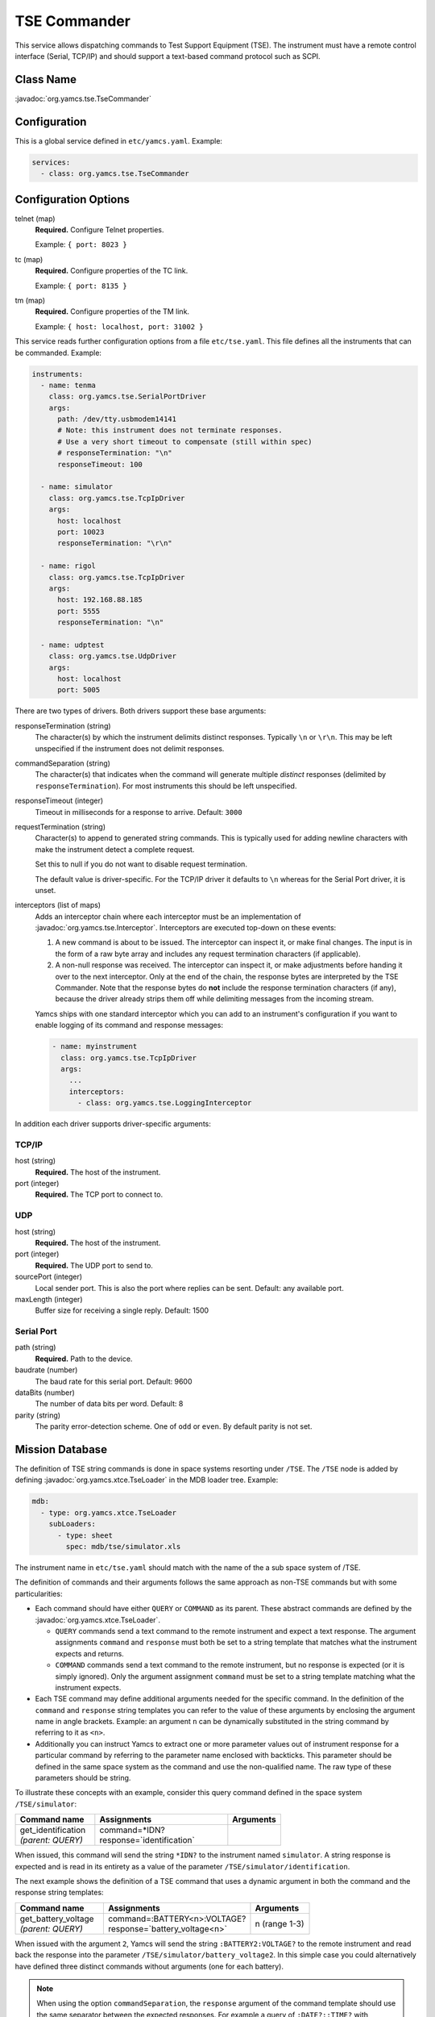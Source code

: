 TSE Commander
=============

This service allows dispatching commands to Test Support Equipment (TSE). The instrument must have a remote control interface (Serial, TCP/IP) and should support a text-based command protocol such as SCPI.


Class Name
----------

:javadoc:`org.yamcs.tse.TseCommander`


Configuration
-------------

This is a global service defined in ``etc/yamcs.yaml``. Example:

.. code-block:: yaml

    services:
      - class: org.yamcs.tse.TseCommander


Configuration Options
---------------------

telnet (map)
    **Required.** Configure Telnet properties.

    Example: ``{ port: 8023 }``

tc (map)
    **Required.** Configure properties of the TC link.

    Example: ``{ port: 8135 }``

tm (map)
    **Required.** Configure properties of the TM link.

    Example: ``{ host: localhost, port: 31002 }``


This service reads further configuration options from a file ``etc/tse.yaml``. This file defines all the instruments that can be commanded. Example:

.. code-block:: yaml

    instruments:
      - name: tenma
        class: org.yamcs.tse.SerialPortDriver
        args:
          path: /dev/tty.usbmodem14141
          # Note: this instrument does not terminate responses.
          # Use a very short timeout to compensate (still within spec)
          # responseTermination: "\n"
          responseTimeout: 100

      - name: simulator
        class: org.yamcs.tse.TcpIpDriver
        args:
          host: localhost
          port: 10023
          responseTermination: "\r\n"

      - name: rigol
        class: org.yamcs.tse.TcpIpDriver
        args:
          host: 192.168.88.185
          port: 5555
          responseTermination: "\n"

      - name: udptest
        class: org.yamcs.tse.UdpDriver
        args:
          host: localhost
          port: 5005

There are two types of drivers. Both drivers support these base arguments:

responseTermination (string)
    The character(s) by which the instrument delimits distinct responses. Typically ``\n`` or ``\r\n``. This may be left unspecified if the instrument does not delimit responses.

commandSeparation (string)
    The character(s) that indicates when the command will generate multiple *distinct* responses (delimited by ``responseTermination``). For most instruments this should be left unspecified.

responseTimeout (integer)
    Timeout in milliseconds for a response to arrive. Default: ``3000``

requestTermination (string)
    Character(s) to append to generated string commands. This is typically used for adding newline characters with make the instrument detect a complete request.

    Set this to null if you do not want to disable request termination.

    The default value is driver-specific. For the TCP/IP driver it defaults to ``\n`` whereas for the Serial Port driver, it is unset.

interceptors (list of maps)
    Adds an interceptor chain where each interceptor must be an implementation of :javadoc:`org.yamcs.tse.Interceptor`. Interceptors are executed top-down on these events:
    
    #. A new command is about to be issued. The interceptor can inspect it, or make final changes. The input is in the form of a raw byte array and includes any request termination characters (if applicable).

    #. A non-null response was received. The interceptor can inspect it, or make adjustments before handing it over to the next interceptor. Only at the end of the chain, the response bytes are interpreted by the TSE Commander. Note that the response bytes do **not** include the response termination characters (if any), because the driver already strips them off while delimiting messages from the incoming stream.

    Yamcs ships with one standard interceptor which you can add to an instrument's configuration if you want to enable logging of its command and response messages:

    .. code-block:: yaml

        - name: myinstrument
          class: org.yamcs.tse.TcpIpDriver
          args:
            ...
            interceptors:
              - class: org.yamcs.tse.LoggingInterceptor


In addition each driver supports driver-specific arguments:


TCP/IP
^^^^^^

host (string)
    **Required.** The host of the instrument.

port (integer)
    **Required.** The TCP port to connect to.


UDP
^^^

host (string)
   **Required.** The host of the instrument.

port (integer)
   **Required.** The UDP port to send to.

sourcePort (integer)
   Local sender port. This is also the port where replies can be sent. Default: any available port.

maxLength (integer)
   Buffer size for receiving a single reply. Default: 1500


Serial Port
^^^^^^^^^^^

path (string)
    **Required.** Path to the device.

baudrate (number)
    The baud rate for this serial port. Default: 9600

dataBits (number)
    The number of data bits per word. Default: 8

parity (string)
    The parity error-detection scheme. One of ``odd`` or ``even``. By default parity is not set.


Mission Database
----------------

The definition of TSE string commands is done in space systems resorting under ``/TSE``. The ``/TSE`` node is added by defining :javadoc:`org.yamcs.xtce.TseLoader` in the MDB loader tree. Example:

.. code-block:: yaml

    mdb:
      - type: org.yamcs.xtce.TseLoader
        subLoaders:
          - type: sheet
            spec: mdb/tse/simulator.xls

The instrument name in ``etc/tse.yaml`` should match with the name of the a sub space system of /TSE.

The definition of commands and their arguments follows the same approach as non-TSE commands but with some particularities:

* Each command should have either ``QUERY`` or ``COMMAND`` as its parent. These abstract commands are defined by the :javadoc:`org.yamcs.xtce.TseLoader`.

  * ``QUERY`` commands send a text command to the remote instrument and expect a text response. The argument assignments ``command`` and ``response`` must both be set to a string template that matches what the instrument expects and returns.

  * ``COMMAND`` commands send a text command to the remote instrument, but no response is expected (or it is simply ignored). Only the argument assignment ``command`` must be set to a string template matching what the instrument expects.

* Each TSE command may define additional arguments needed for the specific command. In the definition of the ``command`` and ``response`` string templates you can refer to the value of these arguments by enclosing the argument name in angle brackets. Example: an argument ``n`` can be dynamically substituted in the string command by referring to it as ``<n>``.

* Additionally you can instruct Yamcs to extract one or more parameter values out of instrument response for a particular command by referring to the parameter name enclosed with backticks. This parameter should be defined in the same space system as the command and use the non-qualified name. The raw type of these parameters should be string.

To illustrate these concepts with an example, consider this query command defined in the space system ``/TSE/simulator``:

.. list-table::
    :header-rows: 1
    :widths: 30 50 20

    * - Command name
      - Assignments
      - Arguments
    * - | get_identification
        | *(parent: QUERY)*
      - | command=*IDN?
        | response=\`identification\`
      -

When issued, this command will send the string ``*IDN?`` to the instrument named ``simulator``. A string response is expected and is read in its entirety as a value of the parameter ``/TSE/simulator/identification``.

The next example shows the definition of a TSE command that uses a dynamic argument in both the command and the response string templates:

.. list-table::
    :header-rows: 1
    :widths: 30 50 20

    * - Command name
      - Assignments
      - Arguments
    * - | get_battery_voltage
        | *(parent: QUERY)*
      - | command=:BATTERY<n>:VOLTAGE?
        | response=\`battery_voltage<n>\`
      - n (range 1-3)

When issued with the argument ``2``, Yamcs will send the string ``:BATTERY2:VOLTAGE?`` to the remote instrument and read back the response into the parameter ``/TSE/simulator/battery_voltage2``. In this simple case you could alternatively have defined three distinct commands without arguments (one for each battery).

.. note::

    When using the option ``commandSeparation``, the ``response`` argument of the command template should use the same separator between the expected responses. For example a query of ``:DATE?;:TIME?`` with command separator ``;`` may be matched in the MDB using the pattern: \`date_param\`;\`time_param\` (regardless of the termination character).


Telnet Interface
----------------

For debugging purposes, this service starts a telnet server that allows to directly relay text-based commands to the configured instruments. This bypasses the TM/TC processing chain. Access this interface with an interactive TCP client such as ``telnet`` or ``netcat``.

The server adds additional SCPI-like commands which allow to switch to any of the configured instruments in a single session. This is best explained via an example:

.. code-block::
    :emphasize-lines: 4,6,9,11,14

    $ nc localhost 8023
    :tse:instrument rigol
    *IDN?
    RIGOL TECHNOLOGIES,DS2302A,DS2D155201382,00.03.00
    :cal:date?;time?
    2018,09,14;21,33,41
    :tse:instrument tenma
    *IDN?
    TENMA72-2540V2.0
    VOUT1?
    00.00
    :tse:output:mode hex
    VOUT1?
    30302E3030

In this session we interacted with two different instruments (named ``rigol`` and ``tenma``). The commands starting with ``:tse`` were directly interpreted by the TSE Commander, everything else was sent to the selected instrument.
